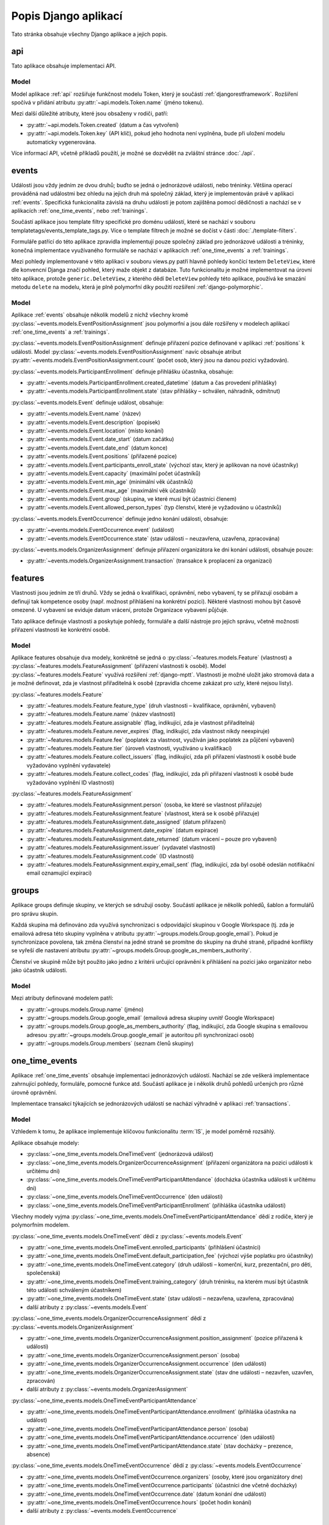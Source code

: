 **************************
Popis Django aplikací
**************************

Tato stránka obsahuje všechny Django aplikace a jejich popis.

.. _api:

--------------------------------------
api
--------------------------------------
Tato aplikace obsahuje implementaci API. 

Model
^^^^^^^^^^^^^^^^^
Model aplikace :ref:`api` rozšiřuje funkčnost modelu Token, který je součástí :ref:`djangorestframework`. Rozšíření spočívá v přidání atributu :py:attr:`~api.models.Token.name` (jméno tokenu).

Mezi další důležité atributy, které jsou obsaženy v rodiči, patří:

- :py:attr:`~api.models.Token.created` (datum a čas vytvoření) 
- :py:attr:`~api.models.Token.key` (API klíč), pokud jeho hodnota není vyplněna, bude při uložení modelu automaticky vygenerována.

.. image:: ../_static/api-model.png
    :target: ../_static/api-model.png

Více informací API, včetně příkladů použítí, je možné se dozvědět na zvláštní stránce :doc:`./api`.

.. _events:

--------------------------------------
events
--------------------------------------
Události jsou vždy jedním ze dvou druhů; buďto se jedná o jednorázové události, nebo tréninky. Většina operací prováděná nad událostmi bez ohledu na jejich druh má společný základ, který je implementován právě v aplikaci :ref:`events`. Specifická funkcionalita závislá na druhu události je potom zajištěna pomocí dědičnosti a nachází se v aplikacích :ref:`one_time_events`, nebo :ref:`trainings`.

Součástí aplikace jsou template filtry specifické pro doménu událostí, které se nachází v souboru templatetags/events_template_tags.py. Více o template filtrech je možné se dočíst v části :doc:`./template-filters`.

Formuláře patřící do této aplikace zpravidla implementují pouze společný základ pro jednorázové události a tréninky, konečná implementace využívaného formuláře se nachází v aplikacích :ref:`one_time_events` a :ref:`trainings`.

Mezi pohledy implementované v této aplikaci v souboru views.py patří hlavně pohledy končící textem ``DeleteView``, které dle konvencní Djanga značí pohled, který maže objekt z databáze. Tuto funkcionalitu je možné implementovat na úrovni této aplikace, protože ``generic.DeleteView``, z kterého dědí ``DeleteView`` pohledy této aplikace, používá ke smazání metodu ``delete`` na modelu, která je plně polymorfní díky použití rozšíření :ref:`django-polymorphic`.

Model
^^^^^^^^^^^^^^^^^
Aplikace :ref:`events` obsahuje několik modelů z nichž všechny kromě :py:class:`~events.models.EventPositionAssignment` jsou polymorfní a jsou dále rozšířeny v modelech aplikací :ref:`one_time_events` a :ref:`trainings`.

:py:class:`~events.models.EventPositionAssignment` definuje přiřazení pozice definované v aplikaci :ref:`positions` k události. Model :py:class:`~events.models.EventPositionAssignment` navíc obsahuje atribut :py:attr:`~events.models.EventPositionAssignment.count` (počet osob, který jsou na danou pozici vyžadován).

:py:class:`~events.models.ParticipantEnrollment` definuje přihlášku účastníka, obsahuje:

- :py:attr:`~events.models.ParticipantEnrollment.created_datetime` (datum a čas provedení přihlášky)
- :py:attr:`~events.models.ParticipantEnrollment.state` (stav přihlášky – schválen, náhradník, odmítnut)

:py:class:`~events.models.Event` definuje událost, obsahuje:

- :py:attr:`~events.models.Event.name` (název)
- :py:attr:`~events.models.Event.description` (popisek)
- :py:attr:`~events.models.Event.location` (místo konání)
- :py:attr:`~events.models.Event.date_start` (datum začátku)
- :py:attr:`~events.models.Event.date_end` (datum konce)
- :py:attr:`~events.models.Event.positions` (přiřazené pozice)
- :py:attr:`~events.models.Event.participants_enroll_state` (výchozí stav, který je aplikovan na nové účastníky)
- :py:attr:`~events.models.Event.capacity` (maximální počet účastníků)
- :py:attr:`~events.models.Event.min_age` (minimální věk účastníků)
- :py:attr:`~events.models.Event.max_age` (maximální věk účastníků)
- :py:attr:`~events.models.Event.group` (skupina, ve které musí být účastníci členem)
- :py:attr:`~events.models.Event.allowed_person_types` (typ členství, které je vyžadováno u účastníků)

:py:class:`~events.models.EventOccurrence` definuje jedno konání události, obsahuje:

- :py:attr:`~events.models.EventOccurrence.event` (událost)
- :py:attr:`~events.models.EventOccurrence.state` (stav události – neuzavřena, uzavřena, zpracována)

:py:class:`~events.models.OrganizerAssignment` definuje přiřazení organizátora ke dni konání události, obsahuje pouze:

- :py:attr:`~events.models.OrganizerAssignment.transaction` (transakce k proplacení za organizaci)

.. image:: ../_static/events-model.png
    :target: ../_static/events-model.png

.. _features:

--------------------------------------
features
--------------------------------------
Vlastnosti jsou jedním ze tří druhů. Vždy se jedná o kvalifikaci, oprávnění, nebo vybavení, ty se přiřazují osobám a definují tak kompetence osoby (např. možnost přihlášení na konkrétní pozici). Některé vlastnosti mohou být časově omezené. U vybavení se eviduje datum vrácení, protože Organizace vybavení půjčuje.

Tato aplikace definuje vlastnosti a poskytuje pohledy, formuláře a další nástroje pro jejich správu, včetně možnosti přiřazení vlastnosti ke konkrétní osobě.

Model
^^^^^^^^^^^^^^^^^
Aplikace features obsahuje dva modely, konkrétně se jedná o :py:class:`~features.models.Feature` (vlastnost) a :py:class:`~features.models.FeatureAssignment` (přiřazení vlastnosti k osobě). Model :py:class:`~features.models.Feature` využívá rozšíření :ref:`django-mptt`. Vlastnosti je možné uložit jako stromová data a je možné definovat, zda je vlastnost přiřaditelná k osobě (zpravidla chceme zakázat pro uzly, které nejsou listy).

:py:class:`~features.models.Feature`

- :py:attr:`~features.models.Feature.feature_type` (druh vlastnosti – kvalifikace, oprávnění, vybavení)
- :py:attr:`~features.models.Feature.name` (název vlastnosti)
- :py:attr:`~features.models.Feature.assignable` (flag, indikující, zda je vlastnost přiřaditelná)
- :py:attr:`~features.models.Feature.never_expires` (flag, indikující, zda vlastnost nikdy neexpiruje)
- :py:attr:`~features.models.Feature.fee` (poplatek za vlastnost, využíván jako poplatek za půjčení vybavení)
- :py:attr:`~features.models.Feature.tier` (úroveň vlastnosti, využíváno u kvalifikací)
- :py:attr:`~features.models.Feature.collect_issuers` (flag, indikující, zda při přiřazení vlastnosti k osobě bude vyžadováno vyplnění vydavatele)
- :py:attr:`~features.models.Feature.collect_codes` (flag, indikující, zda při přiřazení vlastnosti k osobě bude vyžadováno vyplnění ID vlastnosti)

:py:class:`~features.models.FeatureAssignment`

- :py:attr:`~features.models.FeatureAssignment.person` (osoba, ke které se vlastnost přiřazuje)
- :py:attr:`~features.models.FeatureAssignment.feature` (vlastnost, která se k osobě přiřazuje)
- :py:attr:`~features.models.FeatureAssignment.date_assigned` (datum přiřazení)
- :py:attr:`~features.models.FeatureAssignment.date_expire` (datum expirace)
- :py:attr:`~features.models.FeatureAssignment.date_returned` (datum vrácení – pouze pro vybavení)
- :py:attr:`~features.models.FeatureAssignment.issuer` (vydavatel vlastnosti)
- :py:attr:`~features.models.FeatureAssignment.code` (ID vlastnosti)
- :py:attr:`~features.models.FeatureAssignment.expiry_email_sent` (flag, indikující, zda byl osobě odeslán notifikační email oznamující expiraci)


.. image:: ../_static/features-model.png
    :target: ../_static/features-model.png

.. _groups:

--------------------------------------
groups
--------------------------------------
Aplikace groups definuje skupiny, ve kterých se sdružují osoby. Součástí aplikace je několik pohledů, šablon a formulářů pro správu skupin.

Každá skupina má definováno zda využívá synchronizaci s odpovídající skupinou v Google Workspace (tj. zda je emailová adresa této skupiny vyplněna v atributu :py:attr:`~groups.models.Group.google_email`). Pokud je synchronizace povolena, tak změna členství na jedné straně se promítne do skupiny na druhé straně, případné konflikty se vyřeší dle nastavení atributu :py:attr:`~groups.models.Group.google_as_members_authority`.

Členství ve skupině může být použito jako jedno z kritérii určující oprávnění k přihlášení na pozici jako organizátor nebo jako účastník události.

Model
^^^^^^^^^^^^^^^^^
Mezi atributy definované modelem patří:

- :py:attr:`~groups.models.Group.name` (jméno)
- :py:attr:`~groups.models.Group.google_email` (emailová adresa skupiny uvnitř Google Workspace)
- :py:attr:`~groups.models.Group.google_as_members_authority` (flag, indikující, zda Google skupina s emailovou adresou :py:attr:`~groups.models.Group.google_email` je autoritou při synchronizaci osob)
- :py:attr:`~groups.models.Group.members` (seznam členů skupiny)

.. image:: ../_static/groups-model.png
    :target: ../_static/groups-model.png

.. _one_time_events:

--------------------------------------
one_time_events
--------------------------------------
Aplikace :ref:`one_time_events` obsahuje implementaci jednorázových událostí. Nachází se zde veškerá implementace zahrnující pohledy, formuláře, pomocné funkce atd. Součástí aplikace je i několik druhů pohledů určených pro různé úrovně oprávnění. 

Implementace transakcí týkajících se jednorázových událostí se nachází výhradně v aplikaci :ref:`transactions`.

Model
^^^^^^^^^^^^^^^^^
Vzhledem k tomu, že aplikace implementuje klíčovou funkcionalitu :term:`IS`, je model poměrně rozsáhlý. 

Aplikace obsahuje modely: 

- :py:class:`~one_time_events.models.OneTimeEvent` (jednorázová událost)
- :py:class:`~one_time_events.models.OrganizerOccurrenceAssignment` (přiřazení organizátora na pozici události k určitému dni)
- :py:class:`~one_time_events.models.OneTimeEventParticipantAttendance` (docházka účastníka události k určitému dni)
- :py:class:`~one_time_events.models.OneTimeEventOccurrence` (den události)
- :py:class:`~one_time_events.models.OneTimeEventParticipantEnrollment` (přihláška účastníka události)

Všechny modely vyjma :py:class:`~one_time_events.models.OneTimeEventParticipantAttendance` dědí z rodiče, který je polymorfním modelem.

:py:class:`~one_time_events.models.OneTimeEvent` dědí z :py:class:`~events.models.Event`

- :py:attr:`~one_time_events.models.OneTimeEvent.enrolled_participants` (přihlášení účastníci)
- :py:attr:`~one_time_events.models.OneTimeEvent.default_participation_fee` (výchozí výše poplatku pro účastníky)
- :py:attr:`~one_time_events.models.OneTimeEvent.category` (druh události – komerční, kurz, prezentační, pro děti, společenská)
- :py:attr:`~one_time_events.models.OneTimeEvent.training_category` (druh tréninku, na kterém musí být účastník této události schváleným účastníkem)
- :py:attr:`~one_time_events.models.OneTimeEvent.state` (stav události – nezavřena, uzavřena, zpracována)
- další atributy z :py:class:`~events.models.Event`

:py:class:`~one_time_events.models.OrganizerOccurrenceAssignment` dědí z :py:class:`~events.models.OrganizerAssignment`

- :py:attr:`~one_time_events.models.OrganizerOccurrenceAssignment.position_assignment` (pozice přiřazená k události)
- :py:attr:`~one_time_events.models.OrganizerOccurrenceAssignment.person` (osoba)
- :py:attr:`~one_time_events.models.OrganizerOccurrenceAssignment.occurrence` (den události)
- :py:attr:`~one_time_events.models.OrganizerOccurrenceAssignment.state` (stav dne události – nezavřen, uzavřen, zpracován)
- další atributy z :py:class:`~events.models.OrganizerAssignment`

:py:class:`~one_time_events.models.OneTimeEventParticipantAttendance`

- :py:attr:`~one_time_events.models.OneTimeEventParticipantAttendance.enrollment` (přihláška účastníka na událost)
- :py:attr:`~one_time_events.models.OneTimeEventParticipantAttendance.person` (osoba)
- :py:attr:`~one_time_events.models.OneTimeEventParticipantAttendance.occurrence` (den události)
- :py:attr:`~one_time_events.models.OneTimeEventParticipantAttendance.state` (stav docházky – prezence, absence)

:py:class:`~one_time_events.models.OneTimeEventOccurrence` dědí z :py:class:`~events.models.EventOccurrence`

- :py:attr:`~one_time_events.models.OneTimeEventOccurrence.organizers` (osoby, které jsou organizátory dne)
- :py:attr:`~one_time_events.models.OneTimeEventOccurrence.participants` (účastníci dne včetně docházky)
- :py:attr:`~one_time_events.models.OneTimeEventOccurrence.date` (datum konání dne události)
- :py:attr:`~one_time_events.models.OneTimeEventOccurrence.hours` (počet hodin konání)
- další atributy z :py:class:`~events.models.EventOccurrence`

.. image:: ../_static/one_time_events-model.png
    :target: ../_static/one_time_events-model.png

.. _pages:

--------------------------------------
pages
--------------------------------------
Aplikace pages definuje statické stránky, které je možné prohlížet a editovat.


Model
^^^^^^^^^^^^^^^^^
Model je určen k ukládání statických stránek. Každá stránka obsahuje:

- :py:attr:`~pages.models.Page.title` (název)
- :py:attr:`~pages.models.Page.content` (obsah ve formátu HTML)
- :py:attr:`~pages.models.Page.slug` (URL slug) 
- :py:attr:`~pages.models.Page.last_update` (datum a čas poslední aktualizace)


.. image:: ../_static/pages-model.png
    :target: ../_static/pages-model.png

.. _persons:

--------------------------------------
persons
--------------------------------------
Aplikace :ref:`persons` obsahuje implementaci správy členské základny. Konkrétně se jedná o formuláře, pohledy a nástroje pro správu osob, kteří mají nějaký vztah k :ref:`Organizaci <Organizace>`.

Model
^^^^^^^^^^^^^^^^^
Aplikace :ref:`persons` obsahuje dva modely a jeden vlastní Django Manager pro model :py:class:`~persons.models.Person`.

:py:class:`~persons.models.PersonsManager` (vlastní manager pro model :py:class:`~persons.models.Person`)

- :py:meth:`~persons.models.PersonsManager.get_queryset` (vrátí seznam všech osob vyjma osob smazaných)
- :py:meth:`~persons.models.PersonsManager.with_age` (přidá osobě políčko ``age`` obsahující vypočtený věk z data narození a aktuálního času)

:py:class:`~persons.models.Person` (Osoba)

- :py:attr:`~persons.models.Person.objects` (instance :py:class:`~persons.models.PersonsManager`)
- :py:attr:`~persons.models.Person.email` (email)
- :py:attr:`~persons.models.Person.first_name` (jméno)
- :py:attr:`~persons.models.Person.last_name` (příjmení)
- :py:attr:`~persons.models.Person.date_of_birth` (datum narození)
- :py:attr:`~persons.models.Person.sex` (pohlaví)
- :py:attr:`~persons.models.Person.person_type` (typ členství)
- :py:attr:`~persons.models.Person.birth_number` (rodné číslo)
- :py:attr:`~persons.models.Person.health_insurance_company` (zdravotní pojišťovna)
- :py:attr:`~persons.models.Person.phone` (tel. číslo)
- :py:attr:`~persons.models.Person.street` (ulice)
- :py:attr:`~persons.models.Person.city` (město)
- :py:attr:`~persons.models.Person.postcode` (PSČ)
- :py:attr:`~persons.models.Person.swimming_time` (čas nutný k uplavání 100m)
- :py:attr:`~persons.models.Person.features` (přiřazené vlastnosti)
- :py:attr:`~persons.models.Person.managed_persons` (spravované osoby)
- :py:attr:`~persons.models.Person.is_deleted` (flag, indikující, zda je osoba smazána)


:py:class:`~persons.models.PersonHourlyRate` (Sazby definující základní plat osoby za jednu hodinu organizátorské práce)

- :py:attr:`~persons.models.PersonHourlyRate.person` (osoba)
- :py:attr:`~persons.models.PersonHourlyRate.event_type` (typ události)
- :py:attr:`~persons.models.PersonHourlyRate.hourly_rate` (sazba za jednu hodinu)
- :py:meth:`~persons.models.PersonHourlyRate.get_person_hourly_rates` (vrátí seznam všech sazeb pro konkrétní osoby)

.. image:: ../_static/persons-model.png
    :target: ../_static/persons-model.png


.. _positions:

--------------------------------------
positions
--------------------------------------
Aplikace positions definuje pozice, které jsou přiřazeny k jednorázovým událostem a tréninkům pomocí :py:class:`~events.models.EventPositionAssignment`, to navíc specifikuje další atributy jako např. počet lidí, kteří jsou na pozici vyžadováni. Součástí aplikace je několik pohledů, šablon a formulářů pro správu pozic.

Model
^^^^^^^^^^^^^^^^^
Model aplikace :ref:`positions` definuje atributy pozic mezi které patří: 

- :py:attr:`~positions.models.EventPosition.name` (název)
- :py:attr:`~positions.models.EventPosition.wage_hour` (hodinový příplatek za pozici)
- :py:attr:`~positions.models.EventPosition.required_features` (požadované kvalifikace/oprávnění/vybavení)
- :py:attr:`~positions.models.EventPosition.min_age`, :py:attr:`~positions.models.EventPosition.max_age` (věkové omezení)
- :py:attr:`~positions.models.EventPosition.group` (skupina, v níž je vyžadováno členství)
- :py:attr:`~positions.models.EventPosition.allowed_person_types` (omezení na typ členství)

Model také poskytuje také několik metod, které usnadní práci s modelem. Významnou metodou je :py:meth:`~positions.models.EventPosition.does_person_satisfy_requirements`, která ověřuje, zda osoba splňuje požadavky na pozici k určitému datu.

.. image:: ../_static/position-model.png
    :target: ../_static/position-model.png

.. _trainings:

--------------------------------------
trainings
--------------------------------------
Aplikace :ref:`trainings` zahrnuje implementaci tréninků. Nachází se zde veškerá implementace obsahující pohledy, formuláře, pomocné funkce atd. Součástí aplikace je i několik druhů pohledů určených pro různé úrovně oprávnění. 

Implementace transakcí týkajících se tréninků se nachází výhradně v aplikaci :ref:`transactions`.

Model
^^^^^^^^^^^^^^^^^
Vzhledem k tomu, že aplikace implementuje klíčovou funkcionalitu :term:`IS`, je model poměrně rozsáhlý. 

Aplikace obsahuje modely:

- :py:class:`~trainings.models.TrainingReplaceabilityForParticipants` (povolené náhrady tréninků)
- :py:class:`~trainings.models.Training` (trénink)
- :py:class:`~trainings.models.CoachPositionAssignment` (přiřazení trenéra k tréninkům)
- :py:class:`~trainings.models.CoachOccurrenceAssignment` (přiřazení trenéra ke dni konání tréninku)
- :py:class:`~trainings.models.TrainingOccurrence` (den konání tréninku)
- :py:class:`~trainings.models.TrainingParticipantAttendance` (docházka účastníka na konkrétním dni tréninku)
- :py:class:`~trainings.models.TrainingParticipantEnrollment` (přihláška účastníka na trénink)
- :py:class:`~trainings.models.TrainingWeekdays` (dny v týdnu, kdy účastník řádně dochází na trénink)

Konkrétně modely :py:class:`~trainings.models.Training`, :py:class:`~trainings.models.CoachOccurrenceAssignment`, :py:class:`~trainings.models.TrainingOccurrence` a :py:class:`~trainings.models.TrainingParticipantEnrollment` dědí z rodiče, který je polymorfním modelem. Ostatní modely nejsou polymorfní, ale specifické pouze pro tréninky.

:py:class:`~trainings.models.TrainingReplaceabilityForParticipants`

- :py:attr:`~trainings.models.TrainingReplaceabilityForParticipants.training_1` (první trénink pro vztah náhrady)
- :py:attr:`~trainings.models.TrainingReplaceabilityForParticipants.training_2` (druhý trénink pro vztah náhrady)

:py:class:`~trainings.models.Training` dědí z :py:class:`~events.models.Event`

- :py:attr:`~trainings.models.Training.enrolled_participants` (přihlášení účastníci)
- :py:attr:`~trainings.models.Training.coaches` (určení řádní trenéři)
- :py:attr:`~trainings.models.Training.main_coach_assignment` (garantující trenér)
- :py:attr:`~trainings.models.Training.category` (druh tréninku – lezecký, plavecký, zdravověda)
- :py:attr:`~trainings.models.Training.po_from` (čas začátku tréninku v pondělí)
- :py:attr:`~trainings.models.Training.po_to` (čas konce tréninku v pondělí)
- :py:attr:`~trainings.models.Training.ut_from` (čas začátku tréninku v úterý)
- :py:attr:`~trainings.models.Training.ut_to` (čas konce tréninku v úterý)
- :py:attr:`~trainings.models.Training.st_from` (čas začátku tréninku ve středu)
- :py:attr:`~trainings.models.Training.st_to` (čas konce tréninku ve středu)
- :py:attr:`~trainings.models.Training.ct_from` (čas začátku tréninku ve čtvrtek)
- :py:attr:`~trainings.models.Training.ct_to` (čas konce tréninku ve čtvrtek)
- :py:attr:`~trainings.models.Training.pa_from` (čas začátku tréninku v pátek)
- :py:attr:`~trainings.models.Training.pa_to` (čas konce tréninku v pátek)
- :py:attr:`~trainings.models.Training.so_from` (čas začátku tréninku v sobotu)
- :py:attr:`~trainings.models.Training.so_to` (čas konce tréninku v sobotu)
- :py:attr:`~trainings.models.Training.ne_from` (čas začátku tréninku v neděli)
- :py:attr:`~trainings.models.Training.ne_to` (čas konce tréninku v neděli)
- další atributy z :py:class:`~events.models.Event`

:py:class:`~trainings.models.CoachPositionAssignment`

- :py:attr:`~trainings.models.CoachPositionAssignment.person` (osoba)
- :py:attr:`~trainings.models.CoachPositionAssignment.training` (trénink)
- :py:attr:`~trainings.models.CoachPositionAssignment.position_assignment` (pozice přiřazená ke tréninku)

:py:class:`~trainings.models.CoachOccurrenceAssignment` dědí z :py:class:`~events.models.OrganizerAssignment`

- :py:attr:`~trainings.models.CoachOccurrenceAssignment.position_assignment` (pozice přiřazená ke tréninku)
- :py:attr:`~trainings.models.CoachOccurrenceAssignment.person` (osoba)
- :py:attr:`~trainings.models.CoachOccurrenceAssignment.occurrence` (den události)
- :py:attr:`~trainings.models.CoachOccurrenceAssignment.state` (stav docházky – prezence, omluven(a), neomluvena(a))
- další atributy z :py:class:`~events.models.OrganizerAssignment`

:py:class:`~trainings.models.TrainingOccurrence` dědí z :py:class:`~events.models.EventOccurrence`

- :py:attr:`~trainings.models.TrainingOccurrence.datetime_start` (datum a čas začátku tréninku konkrétního dne)
- :py:attr:`~trainings.models.TrainingOccurrence.datetime_end` (datum a čas konce tréninku konkrétního dne)
- :py:attr:`~trainings.models.TrainingOccurrence.coaches` (trenéři včetně docházky)
- :py:attr:`~trainings.models.TrainingOccurrence.participants` (účastníci včetně docházky)
- další atributy z :py:class:`~events.models.EventOccurrence`

:py:class:`~trainings.models.TrainingParticipantAttendance`

- :py:attr:`~trainings.models.TrainingParticipantAttendance.enrollment` (přihláška účastníka na událost)
- :py:attr:`~trainings.models.TrainingParticipantAttendance.person` (osoba)
- :py:attr:`~trainings.models.TrainingParticipantAttendance.occurrence` (konkrétní den tréninku)
- :py:attr:`~trainings.models.TrainingParticipantAttendance.state` (stav docházky – prezence, omluven(a), neomluvena(a))

:py:class:`~trainings.models.TrainingParticipantEnrollment` dědí z :py:class:`~events.models.ParticipantEnrollment`

- :py:attr:`~trainings.models.TrainingParticipantEnrollment.training` (trénink)
- :py:attr:`~trainings.models.TrainingParticipantEnrollment.person` (osoba)
- :py:attr:`~trainings.models.TrainingParticipantEnrollment.weekdays` (dny v týdnu, kdy se osoba řádně účastní tréninku)
- :py:attr:`~trainings.models.TrainingParticipantEnrollment.transactions` (transakce za účast)
- další atributy z :py:class:`~events.models.ParticipantEnrollment`


:py:class:`~trainings.models.TrainingWeekdays` (dny v týdnu, kdy účastník řádně dochází na trénink)

- :py:attr:`~trainings.models.TrainingWeekdays.weekday` (index dne v týdnu)




.. image:: ../_static/trainings-model.png
    :target: ../_static/trainings-model.png

.. _transactions:

--------------------------------------
transactions
--------------------------------------
Transakce definují platební styk mezi :term:`Organizací <Organizace>` a osobu evidovanou v :term:`IS`. Druh transakce se určuje z pohledu osob, jedná se vždy buďto o dluh nebo odměnu. Dluh je částka, kterou osoba má zaplatit Organizaci a odměna je částka, kterou má osoba od :term:`Organizace` obdržet.

IS umožňuje ruční vytváření a editaci transakcí, zpravidla jsou však transakce vytvářeny automaticky jako součást jiné práce s :term:`IS`, např. schválení přihlášky vytvoří transakci typu dluh, zapsání prezence organizátora vytvoří transakci typu odměna. 

Logika týkající se transakcí se často nachází na pomezí aplikací, např. vytvoření transakce schválením přihlášky události. Abychom předešli rozptýlení kódu po celém Django projektu, bylo určena, že veškerá logika, která se týká transakcí, je strikně umístěna v této aplikaci, pro účely lepší přehlednosti.

:term:`Organizace` má účet vedený u Fio banky, která nabízí svým klientům API, `odkaz <https://www.fio.cz/docs/cz/API_Bankovnictvi.pdf>`_. Pro Python existuje implementace v balíčku :ref:`fiobank`, která je závislostí :term:`IS`. Toto API je zejména využíváno pro kontrolu příchozích plateb a synchronizaci stavu transakcní uvnitř :term:`IS` vůči skutečném stavu na bankovním účtu.

Model
^^^^^^^^^^^^^^^^^

Aplikace :ref:`transactions` obsahuje několik modelů, konkrétně se jedná o: :py:class:`~transactions.models.BulkTransaction` (skupinu transakcí, které byly vytvořeny v jedné dávce), :py:class:`~transactions.models.Transaction` (transakci), :py:class:`~transactions.models.FioTransaction` (reprezentace transakce z Fio API), :py:class:`~transactions.models.FioSettings` (singleton model ukládající informace vztažené k Fio)

:py:class:`~transactions.models.BulkTransaction`

- :py:attr:`~transactions.models.BulkTransaction.reason` (důvod všech transakcí z jedné dávky)
- :py:attr:`~transactions.models.BulkTransaction.event` (událost vůči které jsou transakce vztaženy)

:py:class:`~transactions.models.Transaction`

- primární klíč slouží jako variabilní symbol
- :py:attr:`~transactions.models.Transaction.amount` (částka)
- :py:attr:`~transactions.models.Transaction.reason` (důvod)
- :py:attr:`~transactions.models.Transaction.date_due` (datum splatnosti)
- :py:attr:`~transactions.models.Transaction.person` (osoba vůči které je transakce vztažena)
- :py:attr:`~transactions.models.Transaction.event` (událost vůči které je transakce vztažena)
- :py:attr:`~transactions.models.Transaction.feature_assignment` (vlastnost, vůči které je transakce vztažena)
- :py:attr:`~transactions.models.Transaction.bulk_transaction` (hromadná transakce, tato transakce je její součástí)
- :py:attr:`~transactions.models.Transaction.fio_transaction` (Fio transakce odpovídající transakci uvnitř :term:`IS`)

:py:class:`~transactions.models.FioTransaction`

- :py:attr:`~transactions.models.FioTransaction.date_settled` (datum urovnání transakce – zaplacení, či obdržení)
- :py:attr:`~transactions.models.FioTransaction.fio_id` (ID transakce z Fio API)

:py:class:`~transactions.models.FioSettings`

- :py:attr:`~transactions.models.FioSettings.last_fio_fetch_time` (datum a čas poslední synchronizace transakcí s Fio API)


.. image:: ../_static/transactions-model.png
    :target: ../_static/transactions-model.png

.. _users:

--------------------------------------
users
--------------------------------------
Tato aplikace obsahuje implementaci uživatelských účtů. Každá osoba evidovaná v :term:`IS` má právě jeden uživatelský účet, který ji může být zpřístupněn. Účet je zpřístupněn, pokud má nastavené heslo a je možné se k němu přihlásit. Osoba se pomocí svého uživatelského účtu může do :term:`IS` přihlásit (více viz :doc:`./authentication`) a následně dle svého oprávnění vidí, může pracovat a spravovat relavantní záležitosti (více viz :doc:`./authorization`). Osoba může spravovat více uživatelských účtů (např. rodič dítěte).

Model
^^^^^^^^^^^^^^^^^
Aplikace :ref:`users` obsahuje tři modely a vlastní Django Manager pro model :py:class:`~users.models.User`.

:py:class:`~users.models.UserManager` (vlastní manager pro model :py:class:`~users.models.User`)

- :py:meth:`~users.models.UserManager.create_user` (vytvoří uživatele osoby s daným heslem)
- :py:meth:`~users.models.UserManager.create_superuser` (vytvoří osobu a uživatele se všemi povoleními dle parametrů)

:py:class:`~users.models.User` (model uživatele)

- :py:attr:`~users.models.User.objects` (instance :py:class:`~users.models.UserManager`)
- :py:attr:`~users.models.User.person` (osoba uživatele)
- další atributy z modelu ``AbstractUser``

:py:class:`~users.models.Permission` (vlastní model pro povolení)

- :py:attr:`~users.models.Permission.description` (popis povolení)
- další atributy z modelu ``BasePermission``


:py:class:`~users.models.ResetPasswordToken` (model obsahující tokeny pro reset hesla)

- :py:attr:`~users.models.ResetPasswordToken.user` (uživatel, ke kterému je token přiřazen)
- další atributy z modelu ``BaseToken``
- :py:meth:`~users.models.ResetPasswordToken.has_expired` (vrátí Q objekt pro filtrování expirovaných tokenů)

.. image:: ../_static/users-model.png
    :target: ../_static/users-model.png

.. _vzs:

--------------------------------------
vzs
--------------------------------------
Aplikace :ref:`vzs` má speciální postavení, jedná se o první a tudíž výchozí aplikaci celého projektu. Její součástí není konkrétní specifická funkcionalita, tato aplikace pouze sdržuje nezařaditelný společný kód, různé pomocné funkce a nachází se zde konfigurace celého projektu.

Aplikace nevyužívá konkrétní model, v souboru ``models.py`` se nachází pouze několik obecných ``Mixin`` tříd, např. :py:class:`~vzs.models.ExportableCSVMixin`, které je možné použít na libovolný model a zajistit tak funkci exportu do formátu CSV.

